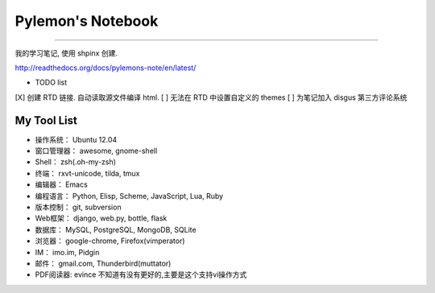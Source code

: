 ====================
 Pylemon's Notebook
====================


----

我的学习笔记, 使用 shpinx 创建.

http://readthedocs.org/docs/pylemons-note/en/latest/

* TODO list
[X] 创建 RTD 链接. 自动读取源文件编译 html.
[ ] 无法在 RTD 中设置自定义的 themes
[ ] 为笔记加入 disgus 第三方评论系统


My Tool List
============

* 操作系统： Ubuntu 12.04

* 窗口管理器： awesome, gnome-shell

* Shell： zsh(.oh-my-zsh)

* 终端： rxvt-unicode, tilda, tmux

* 编辑器： Emacs

* 编程语言： Python, Elisp, Scheme, JavaScript, Lua, Ruby

* 版本控制： git, subversion

* Web框架： django, web.py, bottle, flask

* 数据库： MySQL, PostgreSQL, MongoDB, SQLite

* 浏览器： google-chrome, Firefox(vimperator)

* IM： imo.im, Pidgin

* 邮件： gmail.com, Thunderbird(muttator)

* PDF阅读器: evince 不知道有没有更好的,主要是这个支持vi操作方式
